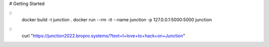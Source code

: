 # Getting Started

::
    docker build -t junction .
    docker run --rm -it --name junction -p 127.0.0.1:5000:5000 junction

::
    curl "https://junction2022.bropro.systems/?text=I+love+to+hack+on+Junction"
